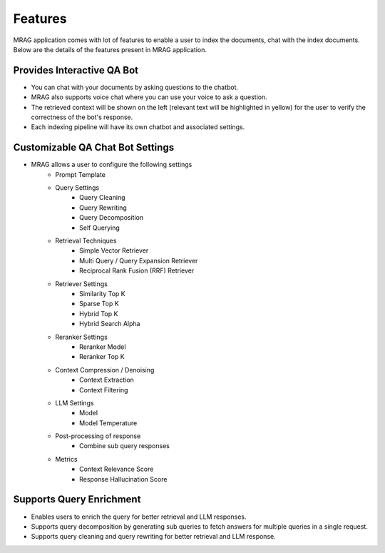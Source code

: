 Features
============================

MRAG application comes with lot of features to enable a user to index the documents, chat with the index documents. 
Below are the details of the features present in MRAG application.

======================================
Provides Interactive QA Bot
======================================

.. raw:: html

   <br>

.. image:: images/features/chatbot.png
   :alt: Chatbot
   :align: center
   :class: bordered-image

.. raw:: html

   <br>

- You can chat with your documents by asking questions to the chatbot. 
- MRAG also supports voice chat where you can use your voice to ask a question.
- The retrieved context will be shown on the left (relevant text will be highlighted in yellow) for the user to verify the correctness of the bot's response.
- Each indexing pipeline will have its own chatbot and associated settings.


======================================
Customizable QA Chat Bot Settings
======================================

.. raw:: html

   <br>

.. image:: images/features/chat_settings.gif
   :alt: Chat Settings
   :align: center
   :class: bordered-image

.. raw:: html

   <br>

- MRAG allows a user to configure the following settings
    - Prompt Template
    - Query Settings 
        - Query Cleaning
        - Query Rewriting
        - Query Decomposition
        - Self Querying
    - Retrieval Techniques
        - Simple Vector Retriever
        - Multi Query / Query Expansion Retriever
        - Reciprocal Rank Fusion (RRF) Retriever
    - Retriever Settings
        - Similarity Top K
        - Sparse Top K
        - Hybrid Top K
        - Hybrid Search Alpha
    - Reranker Settings
        - Reranker Model
        - Reranker Top K
    - Context Compression / Denoising
        - Context Extraction
        - Context Filtering
    - LLM Settings
        - Model
        - Model Temperature 
    - Post-processing of response
        - Combine sub query responses
    - Metrics
        - Context Relevance Score
        - Response Hallucination Score


======================================
Supports Query Enrichment
======================================

.. raw:: html

   <br>

.. image:: images/features/query_enrichment.png
   :alt: Query Enrichment
   :align: center
   :class: bordered-image

.. raw:: html

   <br>

- Enables users to enrich the query for better retrieval and LLM responses.
- Supports query decomposition by generating sub queries to fetch answers for multiple queries in a single request.
- Supports query cleaning and query rewriting for better retrieval and LLM response.